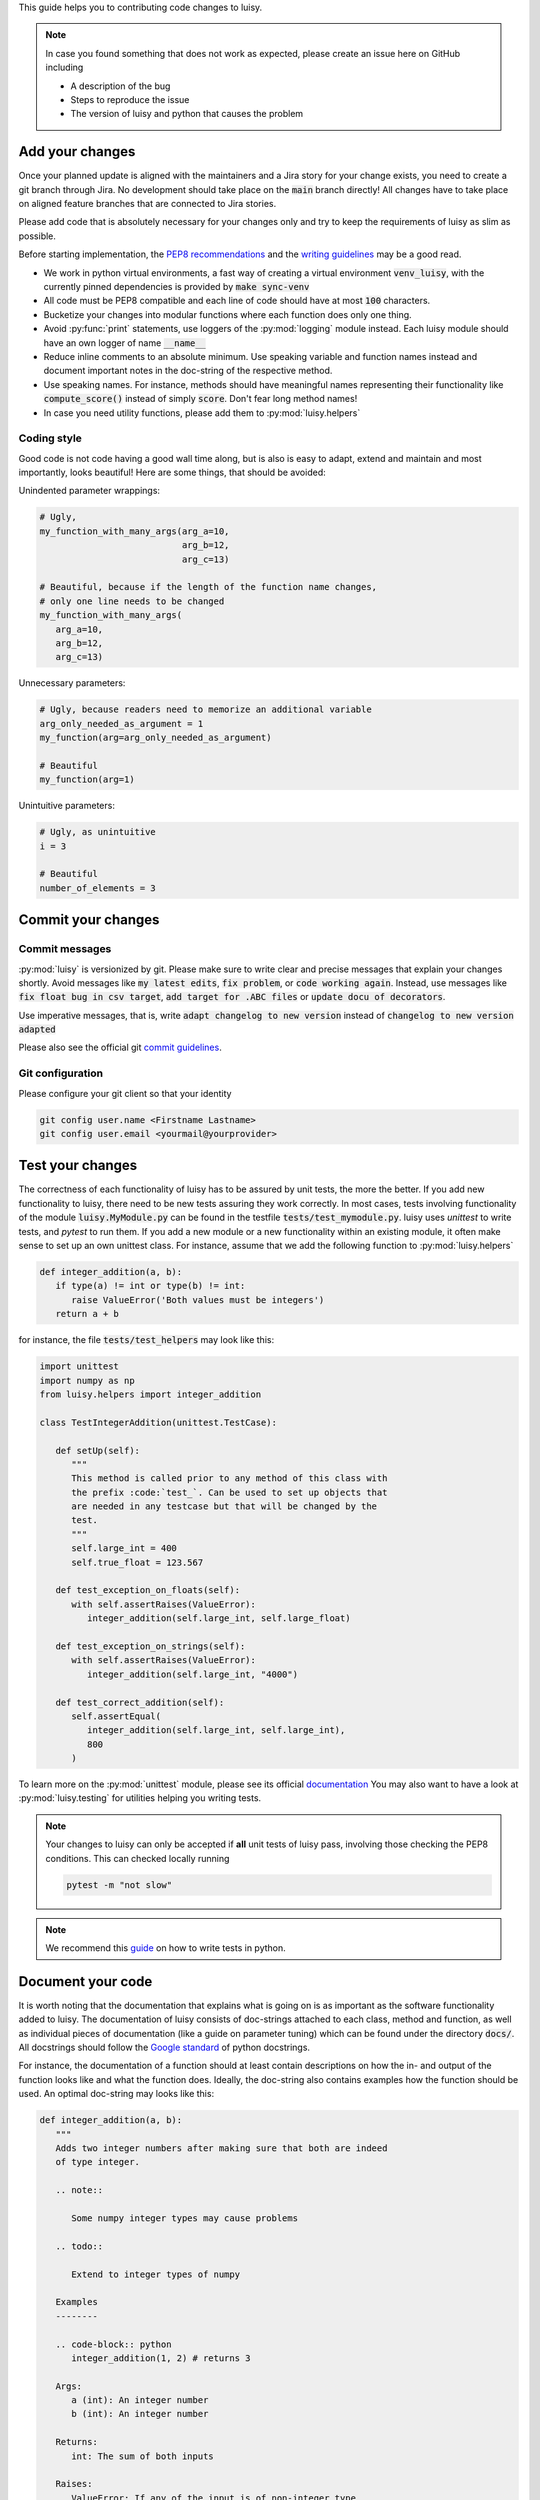 This guide helps you to contributing code changes to luisy.

.. note::

   In case you found something that does not work as expected, please
   create an issue here on GitHub including

   * A description of the bug
   * Steps to reproduce the issue
   * The version of luisy and python that causes the problem


Add your changes
================

Once your planned update is aligned with the maintainers and a Jira
story for your change exists, you need to create a git branch through
Jira. No development should take place on the :code:`main` branch
directly! All changes have to take place on aligned feature branches
that are connected to Jira stories.

Please add code that is absolutely necessary for your changes only and
try to keep the requirements of luisy as slim as possible.

Before starting implementation, the `PEP8 recommendations
<https://www.python.org/dev/peps/pep-0008/>`_  and the `writing
guidelines <https://docs.python-guide.org/writing/style/>`_
may be a good read.

* We work in python virtual environments, a fast way of creating a
  virtual environment :code:`venv_luisy`, with the currently pinned
  dependencies is provided by :code:`make sync-venv`
* All code must be PEP8 compatible and each line of code should have
  at most :code:`100` characters.
* Bucketize your changes into modular functions where each function
  does only one thing.
* Avoid :py:func:`print` statements, use loggers of the :py:mod:`logging`
  module instead. Each luisy module should have an own logger of name
  :code:`__name__`
* Reduce inline comments to an absolute minimum. Use speaking
  variable and function names instead and document important notes in
  the doc-string of the respective method.
* Use speaking names. For instance, methods should have meaningful
  names representing their functionality like :code:`compute_score()`
  instead of simply :code:`score`. Don't fear long method names!
* In case you need utility functions, please add them to
  :py:mod:`luisy.helpers`


Coding style
------------
Good code is not code having a good wall time along, but is also is
easy to adapt, extend and maintain and most importantly, looks
beautiful!  Here are some things, that should be avoided:

Unindented parameter wrappings:

.. code-block:: python

   # Ugly,
   my_function_with_many_args(arg_a=10,
                              arg_b=12,
                              arg_c=13)

   # Beautiful, because if the length of the function name changes,
   # only one line needs to be changed
   my_function_with_many_args(
      arg_a=10,
      arg_b=12,
      arg_c=13)

Unnecessary parameters:

.. code-block:: python

   # Ugly, because readers need to memorize an additional variable
   arg_only_needed_as_argument = 1
   my_function(arg=arg_only_needed_as_argument)

   # Beautiful
   my_function(arg=1)


Unintuitive parameters:

.. code-block:: python

   # Ugly, as unintuitive
   i = 3

   # Beautiful
   number_of_elements = 3


Commit your changes
===================

Commit messages
---------------

:py:mod:`luisy` is versionized by git. Please make sure to write
clear and precise messages that explain your changes shortly.
Avoid messages like :code:`my latest edits`, :code:`fix problem`, or
:code:`code working again`. Instead, use messages like :code:`fix
float bug in csv target`, :code:`add target for .ABC files` or :code:`update
docu of decorators`.

Use imperative messages, that is, write :code:`adapt changelog to new
version` instead of :code:`changelog to new version adapted`

Please also see the official git `commit guidelines
<https://www.git-scm.com/book/en/v2/Distributed-Git-Contributing-to-a-Project#_commit_guidelines>`_.


Git configuration
-----------------

Please configure your git client so that your identity 

.. code-block:: bash

   git config user.name <Firstname Lastname>
   git config user.email <yourmail@yourprovider>

Test your changes
=================

The correctness of each functionality of luisy has to be assured by
unit tests, the more the better. If you add new functionality to
luisy, there need to be new tests assuring they work correctly.
In most cases, tests involving functionality of the module
:code:`luisy.MyModule.py` can be found in the testfile
:code:`tests/test_mymodule.py`. luisy uses `unittest` to write tests,
and `pytest` to run them. If you add a new module or a new
functionality within an existing module, it often make sense to set up
an own unittest class. For instance, assume that we add the following
function to :py:mod:`luisy.helpers`


.. code-block:: python

   def integer_addition(a, b):
      if type(a) != int or type(b) != int:
         raise ValueError('Both values must be integers')
      return a + b


for instance, the file
:code:`tests/test_helpers` may look like this:


.. code-block:: python

   import unittest
   import numpy as np
   from luisy.helpers import integer_addition

   class TestIntegerAddition(unittest.TestCase):

      def setUp(self):
         """
         This method is called prior to any method of this class with
         the prefix :code:`test_`. Can be used to set up objects that
         are needed in any testcase but that will be changed by the
         test.
         """
         self.large_int = 400
         self.true_float = 123.567

      def test_exception_on_floats(self):
         with self.assertRaises(ValueError):
            integer_addition(self.large_int, self.large_float)

      def test_exception_on_strings(self):
         with self.assertRaises(ValueError):
            integer_addition(self.large_int, "4000")

      def test_correct_addition(self):
         self.assertEqual(
            integer_addition(self.large_int, self.large_int),
            800
         )


To learn more on the :py:mod:`unittest` module, please see its
official `documentation <https://docs.python.org/3/library/unittest.html>`_
You may also want to have a look at :py:mod:`luisy.testing` for
utilities helping you writing tests.

.. note::

   Your changes to luisy can only be accepted if **all** unit tests of
   luisy pass, involving those checking the PEP8 conditions. This can
   checked locally running

   .. code-block:: bash

      pytest -m "not slow"


.. note::

   We recommend this `guide
   <https://docs.python-guide.org/writing/tests/>`_ on how to write tests
   in python.


Document your code
==================

It is worth noting that the documentation that explains what is going
on is as important as the software functionality added to luisy.
The documentation of luisy consists of doc-strings attached to each
class, method and function, as well as individual pieces of
documentation (like a guide on parameter tuning) which can be found
under the directory :code:`docs/`. All docstrings should follow the
`Google standard
<https://sphinxcontrib-napoleon.readthedocs.io/en/latest/example_google.html>`_
of python docstrings.

For instance, the documentation of a function should at least contain
descriptions on how the in- and output of the function looks like and
what the function does. Ideally, the doc-string also contains
examples how the function should be used. An optimal doc-string may
looks like this:

.. code-block:: python

   def integer_addition(a, b):
      """
      Adds two integer numbers after making sure that both are indeed
      of type integer.

      .. note::

         Some numpy integer types may cause problems

      .. todo::

         Extend to integer types of numpy

      Examples
      --------

      .. code-block:: python
         integer_addition(1, 2) # returns 3

      Args:
         a (int): An integer number
         b (int): An integer number

      Returns:
         int: The sum of both inputs

      Raises:
         ValueError: If any of the input is of non-integer type


      """
      if type(a) != int or type(b) != int:
         raise ValueError('Both values must be integers')
      return a + b

The full documentation of luisy can be build with

.. code-block:: bash

   python setup.py doc -W


The HTML-documentation is then located under
`build/sphinx/html/index.html`


.. note::

   Changes with no documentation will not be accepted. Make sure that
   your documentation builds without errors or warnings!


Bump the version
================

The luisy uses
`semantic versioning <https://semver.org/>`_ to determine how its
version should increment given a software change. Roughly speaking,
given the version number :code:`MAJOR.MINOR.PATCH`, then

* :code:`MAJOR` should be incremented if the changes make incompatible
  API changes.
* :code:`MINOR` should be incremented if new functionality is added in
  a backward compatible manner.
* :code:`PATCH` should be incremented if backwards compatible bugs are
  fixed.

The version of luisy can be adjusted by modifying the file
:code:`VERSION`. If you are unsure how your changes affect the
version number, feel free to contact one of the maintainers of luisy
to clarify this.

To document your changes on a higher level, we recommend to also write
a short description of your changes into the :code:`CHANGELOG.rst`.


Check the licensing
===================

Your contribution must be licensed under the Apache-2.0 license used
by this project. 

Copyright note
--------------

Include the following copyright notice at the head of a newly added


.. code-block:: python

   # Copyright (c) 2022 - for information on the respective copyright owner see the NOTICE.rst file or
   # the repository https://github.com/boschglobal/luisy
   #
   # SPDX-License-Identifier: Apache-2.0


Sign your work
--------------

This project tracks patch provenance and licensing using the Developer
Certificate of Origin 1.1 (DCO) from 
`developercertificate.org <https://developercertificate.org>`_ and
Signed-off-by tags initially developed by the Linux kernel project.


   Developer Certificate of Origin
   Version 1.1
   
   Copyright (C) 2004, 2006 The Linux Foundation and its contributors.
   
   Everyone is permitted to copy and distribute verbatim copies of this
   license document, but changing it is not allowed.
   
   
   Developer's Certificate of Origin 1.1
   
   By making a contribution to this project, I certify that:
   
   (a) The contribution was created in whole or in part by me and I
       have the right to submit it under the open source license
       indicated in the file; or
   
   (b) The contribution is based upon previous work that, to the best
       of my knowledge, is covered under an appropriate open source
       license and I have the right under that license to submit that
       work with modifications, whether created in whole or in part
       by me, under the same open source license (unless I am
       permitted to submit under a different license), as indicated
       in the file; or
   
   (c) The contribution was provided directly to me by some other
       person who certified (a), (b) or (c) and I have not modified
       it.
   
   (d) I understand and agree that this project and the contribution
       are public and that a record of the contribution (including all
       personal information I submit with it, including my sign-off) is
       maintained indefinitely and may be redistributed consistent with
       this project or the open source license(s) involved.

With the sign-off in a commit message you certify that you authored
the patch or otherwise have the right to submit it under an open
source license. The procedure is simple: To certify above Developer's
Certificate of Origin 1.1 for your contribution just append a line

.. code-block:: bash

   Signed-off-by: Random J Developer <random@developer.example.org>

to **every** ommit message using your real name or your pseudonym and
a valid email address.

.. note::

   If you have set your :code:`user.name` and :code:`user.email` in git
   configs you can automatically sign the commit by running the
   git-commit command with the :code:`-s` option. 


Individual vs. Corporate Contributors
-------------------------------------

Often employers or academic institution have ownership over code that
is written in certain circumstances, so please do due diligence to
ensure that you have the right to submit the code.

If you are a developer who is authorized to contribute to `luisy` on
behalf of your employer, then please use your corporate email address
in the Signed-off-by tag. Otherwise please use a personal email
address.

Maintain copyright holders
--------------------------

Each contributor is responsible for identifying themselves in the
`NOTICE.rst` file, the project's list of copyright holders and authors.
Please add the respective information corresponding to the
Signed-off-by tag as part of your first pull request.

If you are a developer who is authorized to contribute to pyLife on
behalf of your employer, then add your company / organization to the
list of copyright holders in the `NOTICE.rst` file. As author of a
corporate contribution you can also add your name and corporate email
address as in the Signed-off-by tag.

If your contribution is covered by this project's DCO's clause "(c)", please add the
appropriate copyright holder(s) to the `NOTICE.rst` file as part of
your contribution.


Open a pull request
===================

In case you

* added your necessary changes described in the issue or feature request
* wrote tests for your changes
* wrote documentation for your changes
* have adjusted the version of luisy
* have all unit tests pass locally

your changes are ready to be reviewed. Now, to have your changes merged as fast
as possible, please do the following:

* open a pull request from your feature branch to the
  `main` branch of luisy.
* add at least one of the maintainers as reviewer.
* add a small description to your pull request in case your changes
  differ from those in the corresponding Jira story or if you want to
  point the reviewers to certain aspects of your implementation.
* resolve any merge conflicts manually by merging the develop branch locally
  into your branch.
* make sure that the triggered GitHub actions pass and
  resolve problems if not.


Update the requirements
=======================

In case new libraries are needed
`(are they really?) <https://en.wikipedia.org/wiki/Dependency_hell>`_
we divide them into dependencies for the running system and those needed
for development.
Requirements for the development should be added to requirements_dev.in
and pinned only as much as needed. Requirements for the usage should go
to requirements.txt and pinning should be used as little as possible.
With :code:`make requirements` we create a exactly pinned
:code:`requirements_dev.txt` file which can be used for development and
docker images, e.g. for testing. With :code:`make update-requirements`
we can update the pinned `requirements_dev.txt` to the latest
dependencies. In the case of a conflict, this has to be resolved first.
Note: Only dependency conflicts are spotted via :code:`pip-compile`
(which is called by :code:`make (update-)requirements`) - you need to
test for errors resulting from upgraded dependencies yourself.
To update the default virtual environment to the currently pinned
libraries you can use again :code:`make sync-venv`.


How to cite luisy?
==================

.. code-block:: latex

   @misc{luisy,
      author = {{\em luisy} authors},
      title = {luisy, a python framework for reproducible and large
               scale data pipelines based on luigi},
      note = {Version X.Y.Z},
    }

